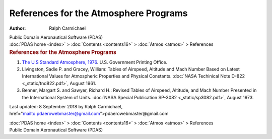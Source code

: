 ======================================
References for the Atmosphere Programs
======================================

:Author: Ralph Carmichael

.. container:: newbanner

   Public Domain Aeronautical Software (PDAS)

.. container:: crumb

   :doc:`PDAS home <index>` > :doc:`Contents <contents16>` >
   :doc:`Atmos <atmos>` > References

.. container::
   :name: header

   .. rubric:: References for the Atmosphere Programs
      :name: references-for-the-atmosphere-programs

#. `The U.S Standard Atmosphere,
   1976 <https://docs.google.com/open?id=0B2UKsBO-ZMVgWG9mWEJGMlFacDQ>`__.
   U.S. Government Printing Office.
#. Livingston, Sadie P. and Gracey, William: Tables of Airspeed,
   Altitude and Mach Number Based on Latest International Values for
   Atmospheric Properties and Physical Constants. :doc:`NASA Techinical Note
   D-822 <_static/tnd822.pdf>`, August 1961.
#. Benner, Margart S. and Sawyer, Richard H.: Revised Tables of
   Airspeed, Altitude, and Mach Number Presented in the International
   System of Units. :doc:`NASA Special Publication
   SP-3082 <_static/sp3082.pdf>`, August 1973.



Last updated: 8 September 2018 by Ralph Carmichael,
href=\"mailto:pdaerowebmaster@gmail.com\">pdaerowebmaster@gmail.com

.. container:: crumb

   :doc:`PDAS home <index>` > :doc:`Contents <contents16>` >
   :doc:`Atmos <atmos>` > References

.. container:: newbanner

   Public Domain Aeronautical Software (PDAS)
